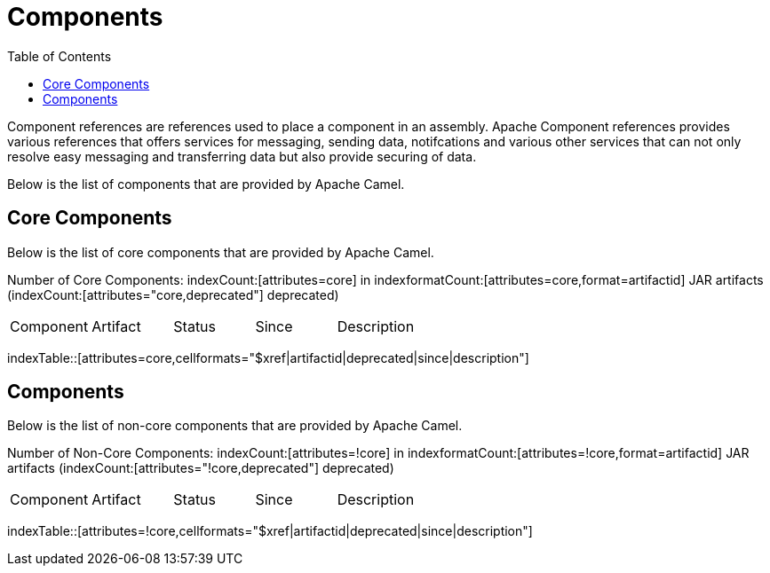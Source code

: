 [list-of-camel-components]
= Components
:toc:

Component references are references used to place a component in an assembly. Apache Component references 
provides various references that offers services for messaging, sending data, notifcations and various other 
services that can not only resolve easy messaging and transferring data but also provide securing of data.

Below is the list of components that are provided by Apache Camel.

== Core Components

Below is the list of core components that are provided by Apache Camel.

Number of Core Components: indexCount:[attributes=core] in indexformatCount:[attributes=core,format=artifactid] JAR artifacts (indexCount:[attributes="core,deprecated"] deprecated)

[{index-table-format}]
|===
| Component | Artifact | Status | Since | Description
|===
indexTable::[attributes=core,cellformats="$xref|artifactid|deprecated|since|description"]

== Components

Below is the list of non-core components that are provided by Apache Camel.

Number of Non-Core Components: indexCount:[attributes=!core] in indexformatCount:[attributes=!core,format=artifactid] JAR artifacts (indexCount:[attributes="!core,deprecated"] deprecated)

[{index-table-format}]
|===
| Component | Artifact | Status | Since | Description
|===
indexTable::[attributes=!core,cellformats="$xref|artifactid|deprecated|since|description"]

